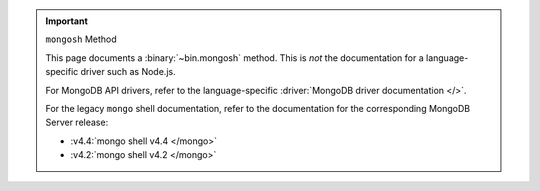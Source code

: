 .. important:: ``mongosh`` Method

   This page documents a :binary:`~bin.mongosh` method. This is *not*
   the documentation for a language-specific driver such as Node.js.

   For MongoDB API drivers, refer to the language-specific
   :driver:`MongoDB driver documentation </>`.

   For the legacy ``mongo`` shell documentation, refer to the
   documentation for the corresponding MongoDB Server release:

   - :v4.4:`mongo shell v4.4 </mongo>`
   - :v4.2:`mongo shell v4.2 </mongo>`
